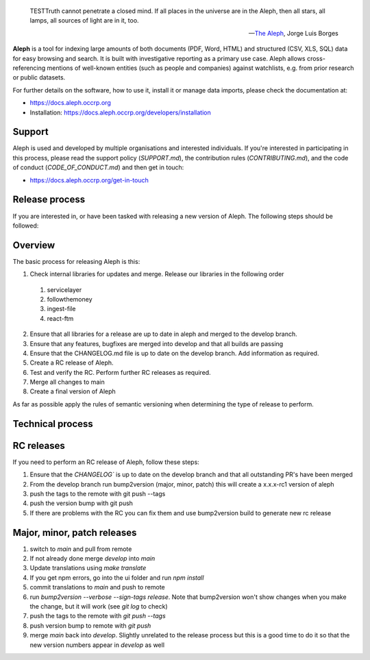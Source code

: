 .. epigraph::

  TESTTruth cannot penetrate a closed mind. If all places in the universe are in
  the Aleph, then all stars, all lamps, all sources of light are in it, too.

  -- `The Aleph <http://www.phinnweb.org/links/literature/borges/aleph.html>`_,
  Jorge Luis Borges

**Aleph** is a tool for indexing large amounts of both documents (PDF, Word,
HTML) and structured (CSV, XLS, SQL) data for easy browsing and search. It is
built with investigative reporting as a primary use case. Aleph allows
cross-referencing mentions of well-known entities (such as people and
companies) against watchlists, e.g. from prior research or public datasets.

For further details on the software, how to use it, install it or manage data
imports, please check the documentation at: 

* https://docs.aleph.occrp.org
* Installation: https://docs.aleph.occrp.org/developers/installation


Support
-------

Aleph is used and developed by multiple organisations and interested individuals.
If you're interested in participating in this process, please read the support
policy (`SUPPORT.md`), the contribution rules (`CONTRIBUTING.md`), and the code of conduct (`CODE_OF_CONDUCT.md`) and then get
in touch:

* https://docs.aleph.occrp.org/get-in-touch

Release process
---------------

If you are interested in, or have been tasked with releasing a new version of Aleph. The following steps should be followed:

Overview
--------

The basic process for releasing Aleph is this:

1. Check internal libraries for updates and merge. Release our libraries in the following order
  1. servicelayer
  2. followthemoney
  3. ingest-file
  4. react-ftm
2. Ensure that all libraries for a release are up to date in aleph and merged to the develop branch.
3. Ensure that any features, bugfixes are merged into develop and that all builds are passing
4. Ensure that the CHANGELOG.md file is up to date on the develop branch. Add information as required.
5. Create a RC release of Aleph.
6. Test and verify the RC. Perform further RC releases as required.
7. Merge all changes to main
8. Create a final version of Aleph

As far as possible apply the rules of semantic versioning when determining the type of release to perform.

Technical process
-----------------

RC releases
-----------

If you need to perform an RC release of Aleph, follow these steps:

1. Ensure that the `CHANGELOG`` is up to date on the develop branch and that all outstanding PR's have been merged
2. From the develop branch run bump2version (major, minor, patch) this will create a x.x.x-rc1 version of aleph
3. push the tags to the remote with git push --tags
4. push the version bump with git push
5. If there are problems with the RC you can fix them and use bump2version build to generate new rc release


Major, minor, patch releases
----------------------------

1. switch to `main` and pull from remote
2. If not already done merge `develop` into `main`
3. Update translations using `make translate` 
4. If you get npm errors, go into the ui folder and run `npm install`
5. commit translations to `main` and push to remote
6. run `bump2version --verbose --sign-tags release`. Note that bump2version won't show changes when you make the change, but it will work (see `git log` to check)
7. push the tags to the remote with `git push --tags`
8. push version bump to remote with `git push`
9. merge `main` back into `develop`. Slightly unrelated to the release process but this is a good time to do it so that the new version numbers appear in `develop` as well
